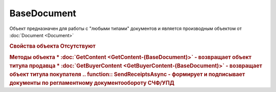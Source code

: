 ﻿BaseDocument
============

Объект предназначен для работы с "любыми типами" документов и является производным объектом от :doc:`Document <Document>`


.. rubric:: Свойства объекта
    Отсутствуют


.. rubric:: Методы объекта
    * :doc:`GetContent <GetContent-(BaseDocument)>` - возвращает объект титула продавца
    * :doc:`GetBuyerContent <GetBuyerContent-(BaseDocument)>` - возвращает объект титула покупателя
  .. function:: SendReceiptsAsync - формирует и подписывает документы по регламентному документообороту СЧФ/УПД
